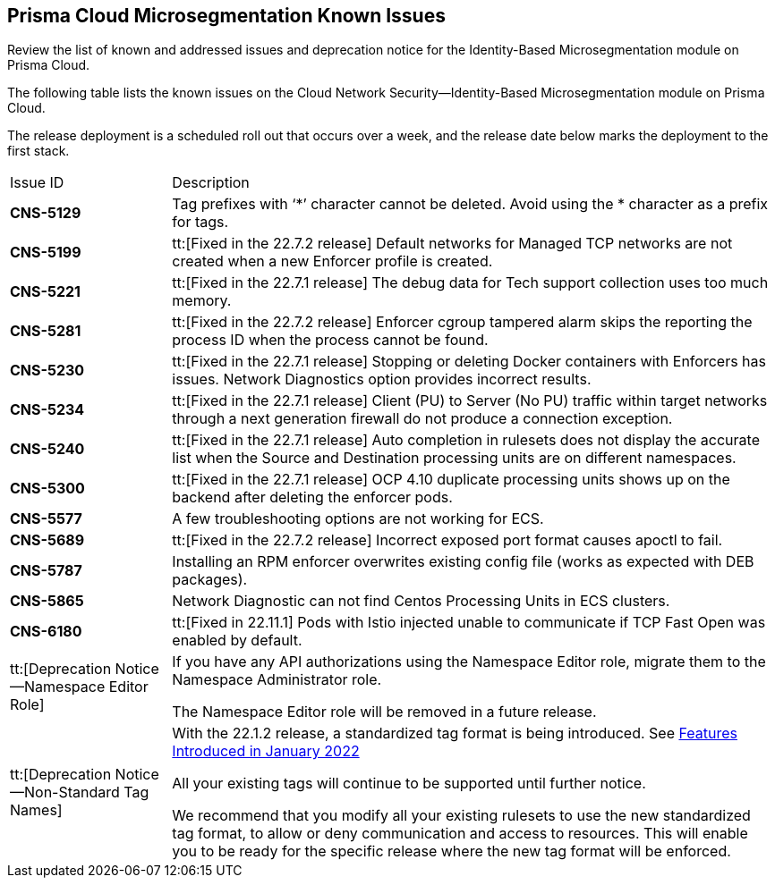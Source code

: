 [#idb4ac9b69-8239-4c87-b584-883451c4b1fe]
== Prisma Cloud Microsegmentation Known Issues

Review the list of known and addressed issues and deprecation notice for the Identity-Based Microsegmentation module on Prisma Cloud.

The following table lists the known issues on the Cloud Network Security—Identity-Based Microsegmentation module on Prisma Cloud.

The release deployment is a scheduled roll out that occurs over a week, and the release date below marks the deployment to the first stack.

[cols="21%a,79%a"]
|===
|Issue ID
|Description


|*CNS-5129*
|Tag prefixes with ‘*’ character cannot be deleted. Avoid using the * character as a prefix for tags.


|*CNS-5199*
|tt:[Fixed in the 22.7.2 release] Default networks for Managed TCP networks are not created when a new Enforcer profile is created.


|*CNS-5221*
|tt:[Fixed in the 22.7.1 release] The debug data for Tech support collection uses too much memory.


|*CNS-5281*
|tt:[Fixed in the 22.7.2 release] Enforcer cgroup tampered alarm skips the reporting the process ID when the process cannot be found.


|*CNS-5230*
|tt:[Fixed in the 22.7.1 release] Stopping or deleting Docker containers with Enforcers has issues. Network Diagnostics option provides incorrect results.


|*CNS-5234*
|tt:[Fixed in the 22.7.1 release] Client (PU) to Server (No PU) traffic within target networks through a next generation firewall do not produce a connection exception.


|*CNS-5240*
|tt:[Fixed in the 22.7.1 release] Auto completion in rulesets does not display the accurate list when the Source and Destination processing units are on different namespaces.


|*CNS-5300*
|tt:[Fixed in the 22.7.1 release] OCP 4.10 duplicate processing units shows up on the backend after deleting the enforcer pods.


|*CNS-5577*
|A few troubleshooting options are not working for ECS.


|*CNS-5689*
|tt:[Fixed in the 22.7.2 release] Incorrect exposed port format causes apoctl to fail.


|*CNS-5787*
|Installing an RPM enforcer overwrites existing config file (works as expected with DEB packages).

|*CNS-5865*
|Network Diagnostic can not find Centos Processing Units in ECS clusters.

| *CNS-6180*
|tt:[Fixed in 22.11.1] Pods with Istio injected unable to communicate if TCP Fast Open was enabled by default.


|tt:[Deprecation Notice—Namespace Editor Role]
|If you have any API authorizations using the Namespace Editor role, migrate them to the Namespace Administrator role.

The Namespace Editor role will be removed in a future release.


|tt:[Deprecation Notice—Non-Standard Tag Names]
|With the 22.1.2 release, a standardized tag format is being introduced. See xref:features-introduced-in-microsegmentation-2022/features-introduced-in-microsegmentation-january-2022.adoc#ide1149dd5-03df-40d2-8359-6635412cff18[Features Introduced in January 2022]

All your existing tags will continue to be supported until further notice.

We recommend that you modify all your existing rulesets to use the new standardized tag format, to allow or deny communication and access to resources. This will enable you to be ready for the specific release where the new tag format will be enforced.

|===
